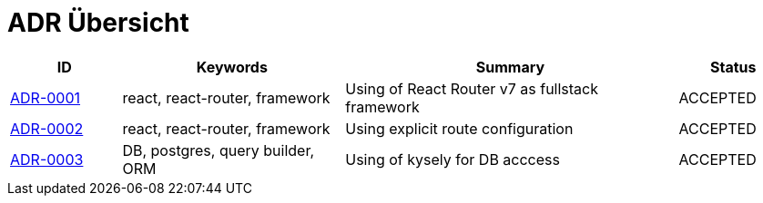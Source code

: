 = ADR Übersicht

[cols="1,2,3,1"]
|===
|ID|Keywords|Summary|Status

|xref:0001-react-router.adoc[ADR-0001]|react, react-router, framework|Using of React Router v7 as fullstack framework|ACCEPTED
|xref:0002-explicit-route-configuration.adoc[ADR-0002]|react, react-router, framework|Using explicit route configuration|ACCEPTED
|xref:0003-kysely-for-db-access.adoc[ADR-0003]|DB, postgres, query builder, ORM|Using of kysely for DB acccess|ACCEPTED
|===
